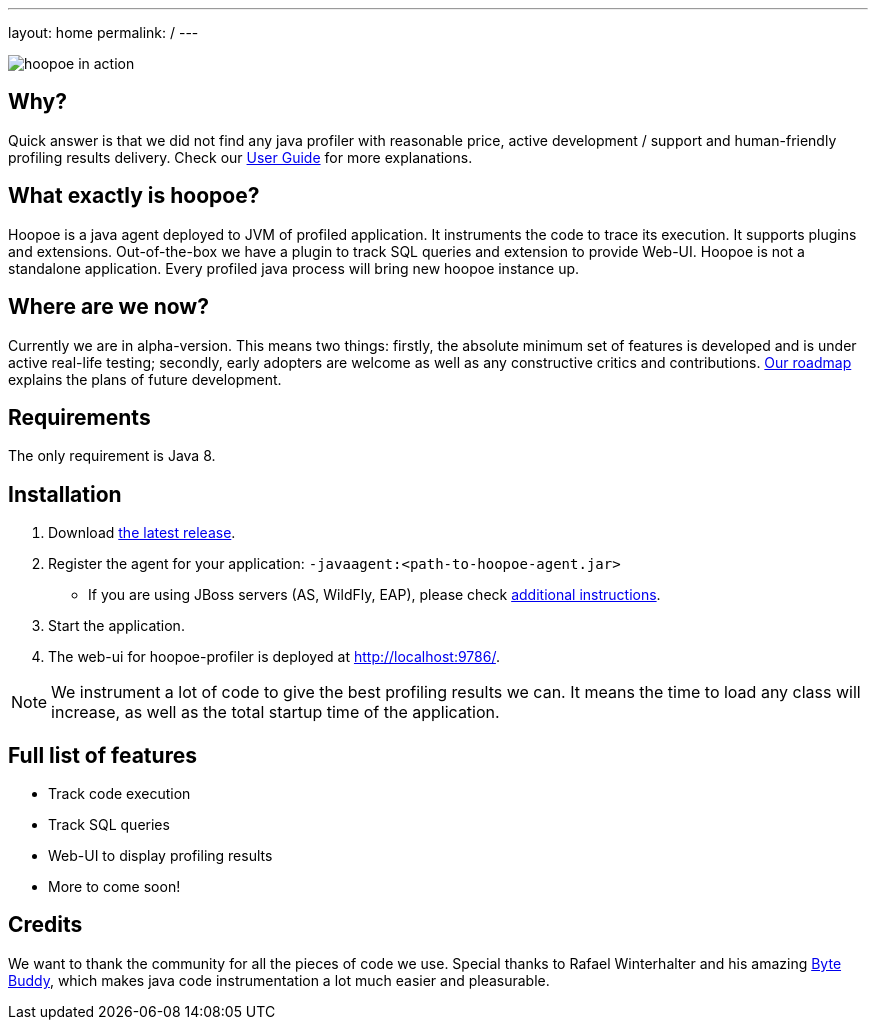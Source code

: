 ---
layout: home
permalink: /
---

image::assets/img/hoopoe-in-action.gif[hoopoe in action]

== Why?
Quick answer is that we did not find any java profiler with reasonable price, active development / support
and human-friendly profiling results delivery. Check our link:user-guide/home[User Guide] for more explanations.

== What exactly is hoopoe?
Hoopoe is a java agent deployed to JVM of profiled application. It instruments the code to trace its execution.
It supports plugins and extensions. Out-of-the-box we have a plugin to track SQL queries and extension
to provide Web-UI. Hoopoe is not a standalone application. Every profiled java process
will bring new hoopoe instance up.

== Where are we now?
Currently we are in alpha-version. This means two things: firstly, the absolute minimum set
of features is developed and is under active real-life testing; secondly, early adopters
 are welcome as well as any constructive critics and contributions.
link:user-guide/roadmap[Our roadmap] explains the plans of future development.

== Requirements

The only requirement is Java 8.

== Installation
. Download https://bintray.com/orange-buffalo/hoopoe-profiler/hoopoe-profiler/_latestVersion[the latest release].
. Register the agent for your application: `-javaagent:<path-to-hoopoe-agent.jar>`
* If you are using JBoss servers (AS, WildFly, EAP), please check link:user-guide/installation-guide[additional
instructions].
. Start the application.
. The web-ui for hoopoe-profiler is deployed at http://localhost:9786/[http://localhost:9786/,window=_blank].

NOTE: We instrument a lot of code to give the best profiling results we can.
It means the time to load any class will increase, as well as the total startup time of the application.

== Full list of features
* Track code execution
* Track SQL queries
* Web-UI to display profiling results
* More to come soon!

== Credits
We want to thank the community for all the pieces of code we use.
Special thanks to Rafael Winterhalter and his amazing http://bytebuddy.net[Byte Buddy,window=_blank],
which makes java code instrumentation a lot much easier and pleasurable.
